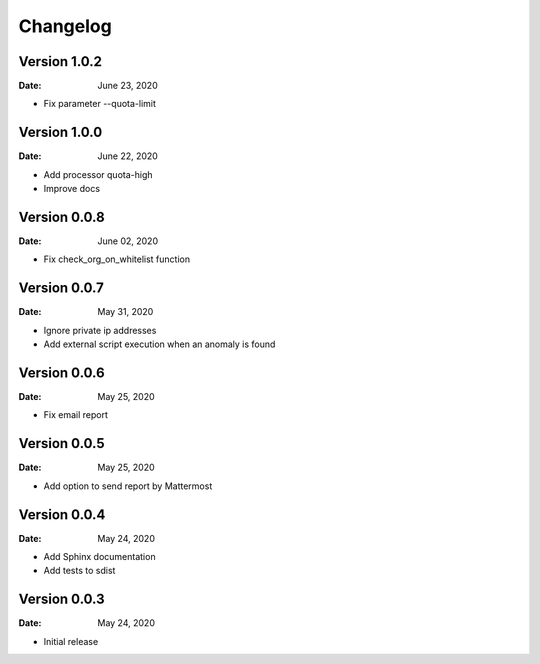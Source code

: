 Changelog
=========

Version 1.0.2
-------------

:Date: June 23, 2020

* Fix parameter --quota-limit


Version 1.0.0
-------------

:Date: June 22, 2020

* Add processor quota-high
* Improve docs


Version 0.0.8
-------------

:Date: June 02, 2020

* Fix check_org_on_whitelist function


Version 0.0.7
-------------

:Date: May 31, 2020

* Ignore private ip addresses
* Add external script execution when an anomaly is found


Version 0.0.6
-------------

:Date: May 25, 2020

* Fix email report


Version 0.0.5
-------------

:Date: May 25, 2020

* Add option to send report by Mattermost


Version 0.0.4
-------------

:Date: May 24, 2020

* Add Sphinx documentation
* Add tests to sdist


Version 0.0.3
-------------

:Date: May 24, 2020

* Initial release